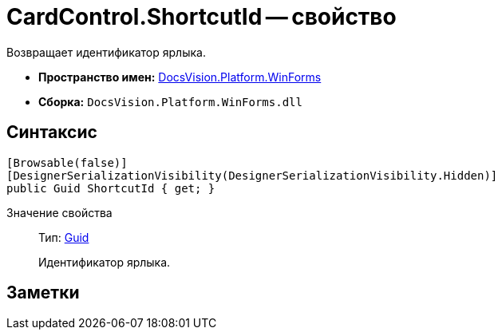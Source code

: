 = CardControl.ShortcutId -- свойство

Возвращает идентификатор ярлыка.

* *Пространство имен:* xref:api/DocsVision/Platform/WinForms/WinForms_NS.adoc[DocsVision.Platform.WinForms]
* *Сборка:* `DocsVision.Platform.WinForms.dll`

== Синтаксис

[source,csharp]
----
[Browsable(false)]
[DesignerSerializationVisibility(DesignerSerializationVisibility.Hidden)]
public Guid ShortcutId { get; }
----

Значение свойства::
Тип: http://msdn.microsoft.com/ru-ru/library/system.guid.aspx[Guid]
+
Идентификатор ярлыка.

== Заметки
